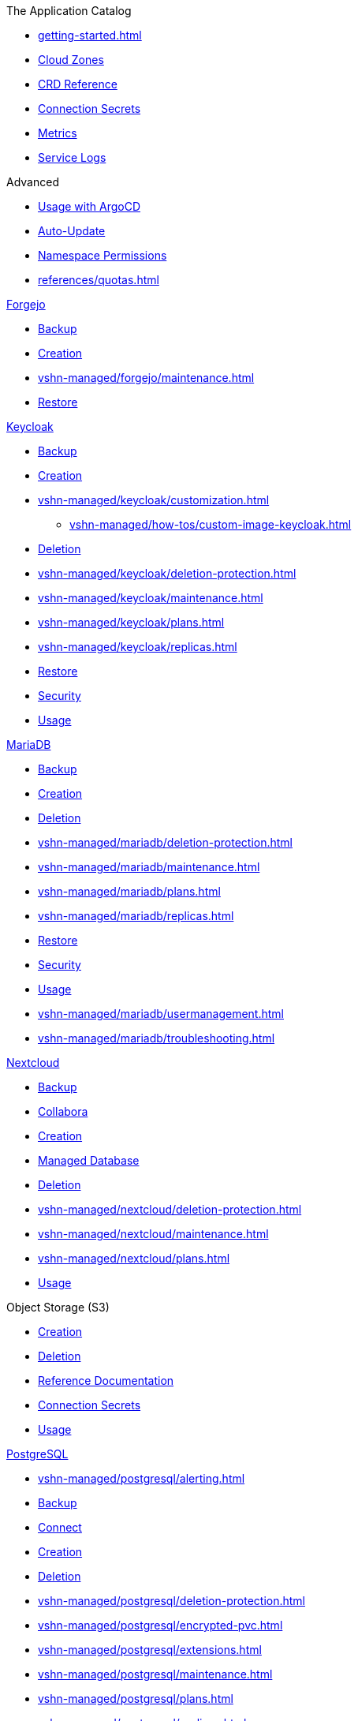 .The Application Catalog
* xref:getting-started.adoc[]
* xref:references/cloud-zones.adoc[Cloud Zones]
* xref:references/crds.adoc[CRD Reference]
* xref:references/secrets.adoc[Connection Secrets]
* xref:vshn-managed/how-tos/access_metrics.adoc[Metrics]
* xref:vshn-managed/how-tos/logging.adoc[Service Logs]

.Advanced
* xref:references/argocd.adoc[Usage with ArgoCD]
* xref:references/auto-update.adoc[Auto-Update]
* xref:references/permissions.adoc[Namespace Permissions]
* xref:references/quotas.adoc[]

.xref:vshn-managed/forgejo/index.adoc[Forgejo]
* xref:vshn-managed/forgejo/backup.adoc[Backup]
* xref:vshn-managed/forgejo/create.adoc[Creation]
* xref:vshn-managed/forgejo/maintenance.adoc[]
* xref:vshn-managed/forgejo/restore.adoc[Restore]

.xref:vshn-managed/keycloak/index.adoc[Keycloak]
* xref:vshn-managed/keycloak/backup.adoc[Backup]
* xref:vshn-managed/keycloak/create.adoc[Creation]
* xref:vshn-managed/keycloak/customization.adoc[]
** xref:vshn-managed/how-tos/custom-image-keycloak.adoc[]
* xref:vshn-managed/keycloak/delete.adoc[Deletion]
* xref:vshn-managed/keycloak/deletion-protection.adoc[]
* xref:vshn-managed/keycloak/maintenance.adoc[]
* xref:vshn-managed/keycloak/plans.adoc[]
* xref:vshn-managed/keycloak/replicas.adoc[]
* xref:vshn-managed/keycloak/restore.adoc[Restore]
* xref:vshn-managed/keycloak/security.adoc[Security]
* xref:vshn-managed/keycloak/usage.adoc[Usage]

.xref:vshn-managed/mariadb/index.adoc[MariaDB]
* xref:vshn-managed/mariadb/backup.adoc[Backup]
* xref:vshn-managed/mariadb/create.adoc[Creation]
* xref:vshn-managed/mariadb/delete.adoc[Deletion]
* xref:vshn-managed/mariadb/deletion-protection.adoc[]
* xref:vshn-managed/mariadb/maintenance.adoc[]
* xref:vshn-managed/mariadb/plans.adoc[]
* xref:vshn-managed/mariadb/replicas.adoc[]
* xref:vshn-managed/mariadb/restore.adoc[Restore]
* xref:vshn-managed/mariadb/security.adoc[Security]
* xref:vshn-managed/mariadb/usage.adoc[Usage]
* xref:vshn-managed/mariadb/usermanagement.adoc[]
* xref:vshn-managed/mariadb/troubleshooting.adoc[]

.xref:vshn-managed/minio.adoc[MinIO]

.xref:vshn-managed/nextcloud/index.adoc[Nextcloud]
* xref:vshn-managed/nextcloud/backup.adoc[Backup]
* xref:vshn-managed/nextcloud/collabora.adoc[Collabora]
* xref:vshn-managed/nextcloud/create.adoc[Creation]
* xref:vshn-managed/nextcloud/database.adoc[Managed Database]
* xref:vshn-managed/nextcloud/delete.adoc[Deletion]
* xref:vshn-managed/nextcloud/deletion-protection.adoc[]
* xref:vshn-managed/nextcloud/maintenance.adoc[]
* xref:vshn-managed/nextcloud/plans.adoc[]
* xref:vshn-managed/nextcloud/usage.adoc[Usage]

.Object Storage (S3)
* xref:object-storage/create.adoc[Creation]
* xref:object-storage/delete.adoc[Deletion]
* xref:object-storage/references.adoc[Reference Documentation]
* xref:object-storage/secrets.adoc[Connection Secrets]
* xref:object-storage/usage.adoc[Usage]

.xref:vshn-managed/postgresql/index.adoc[PostgreSQL]
* xref:vshn-managed/postgresql/alerting.adoc[]
* xref:vshn-managed/postgresql/backup.adoc[Backup]
* xref:vshn-managed/postgresql/connect.adoc[Connect]
* xref:vshn-managed/postgresql/create.adoc[Creation]
* xref:vshn-managed/postgresql/delete.adoc[Deletion]
* xref:vshn-managed/postgresql/deletion-protection.adoc[]
* xref:vshn-managed/postgresql/encrypted-pvc.adoc[]
* xref:vshn-managed/postgresql/extensions.adoc[]
* xref:vshn-managed/postgresql/maintenance.adoc[]
* xref:vshn-managed/postgresql/plans.adoc[]
* xref:vshn-managed/postgresql/replicas.adoc[]
* xref:vshn-managed/postgresql/restore.adoc[Restore]
* xref:vshn-managed/postgresql/security.adoc[Security]
* xref:vshn-managed/postgresql/sla.adoc[]
* xref:vshn-managed/postgresql/update-strategy.adoc[]
* xref:vshn-managed/postgresql/usage.adoc[Usage]
* xref:vshn-managed/postgresql/usermanagement.adoc[]
* xref:vshn-managed/postgresql/troubleshooting.adoc[]

.xref:vshn-managed/redis/index.adoc[Redis]
* xref:vshn-managed/redis/backup.adoc[Backup]
* xref:vshn-managed/redis/create.adoc[Creation]
* xref:vshn-managed/redis/delete.adoc[Deletion]
* xref:vshn-managed/redis/deletion-protection.adoc[]
* xref:vshn-managed/redis/maintenance.adoc[]
* xref:vshn-managed/redis/plans.adoc[]
* xref:vshn-managed/redis/replicas.adoc[]
* xref:vshn-managed/redis/restore.adoc[Restore]
* xref:vshn-managed/redis/security.adoc[Security]
* xref:vshn-managed/redis/sla.adoc[]
* xref:vshn-managed/redis/usage.adoc[Usage]

.Deprecated
* xref:exoscale-dbaas/kafka/index.adoc[Exoscale DBaaS Kafka]
** xref:exoscale-dbaas/kafka/create.adoc[Creation]
** xref:exoscale-dbaas/kafka/usage.adoc[Usage]
** xref:exoscale-dbaas/kafka/delete.adoc[Deletion]
* xref:exoscale-dbaas/mysql/index.adoc[Exoscale DBaaS MySQL]
** xref:exoscale-dbaas/mysql/create.adoc[Creation]
** xref:exoscale-dbaas/mysql/delete.adoc[Deletion]
** xref:exoscale-dbaas/mysql/usage.adoc[Usage]
* xref:exoscale-dbaas/opensearch/index.adoc[Exoscale DBaaS OpenSearch]
** xref:exoscale-dbaas/opensearch/create.adoc[Creation]
** xref:exoscale-dbaas/opensearch/delete.adoc[Deletion]
** xref:exoscale-dbaas/opensearch/usage.adoc[Usage]
* xref:exoscale-dbaas/postgresql/index.adoc[Exoscale DBaaS PostgreSQL]
** xref:exoscale-dbaas/postgresql/create.adoc[Creation]
** xref:exoscale-dbaas/postgresql/delete.adoc[Deletion]
** xref:exoscale-dbaas/postgresql/usage.adoc[Usage]
* xref:exoscale-dbaas/redis/index.adoc[Exoscale DBaaS Redis]
** xref:exoscale-dbaas/redis/create.adoc[Creation]
** xref:exoscale-dbaas/redis/delete.adoc[Deletion]
** xref:exoscale-dbaas/redis/usage.adoc[Usage]

.Changelog
* xref:changelog/2025-10-07.adoc[2025-10-07]
* xref:changelog/2025-09-23.adoc[2025-09-23]
* xref:changelog/2025-09-09.adoc[2025-09-09]

